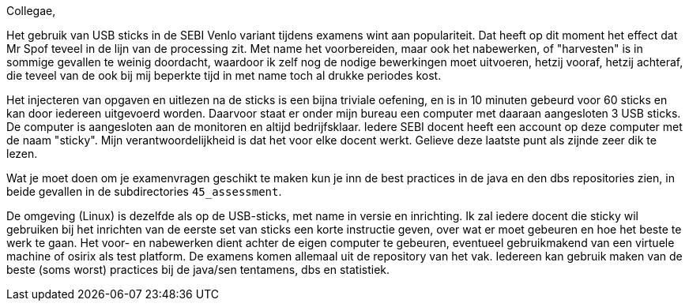 Collegae,

Het gebruik van USB sticks in de SEBI Venlo variant tijdens examens wint aan populariteit.
Dat heeft op dit moment het effect dat Mr Spof teveel in de lijn van de processing zit. Met name het voorbereiden, maar ook het nabewerken, of "harvesten"
is in sommige gevallen te weinig doordacht, waardoor ik zelf nog de nodige bewerkingen moet uitvoeren, hetzij vooraf, hetzij achteraf, die teveel van de ook bij mij beperkte tijd in met name toch al drukke periodes kost.

Het injecteren van opgaven en uitlezen na de sticks is een bijna triviale oefening, en is in 10 minuten gebeurd voor 60 sticks
 en kan door iedereen uitgevoerd worden.
Daarvoor staat er onder mijn bureau  een computer met daaraan aangesloten 3 USB sticks. De computer is aangesloten aan de monitoren en altijd bedrijfsklaar.
Iedere SEBI docent  heeft een account op deze computer met de naam "sticky". Mijn verantwoordelijkheid is dat het voor elke docent werkt. Gelieve deze laatste punt als zijnde zeer dik te lezen.

Wat je moet doen om je examenvragen geschikt te maken kun je inn de best practices in de java en den dbs repositories zien, in beide gevallen in de subdirectories `45_assessment`.

De omgeving (Linux) is dezelfde als op de USB-sticks, met name in versie en inrichting.
Ik zal iedere docent die sticky wil gebruiken bij het inrichten van de eerste set van sticks een korte instructie geven, over wat er moet gebeuren en hoe het beste te werk te gaan.
Het voor- en nabewerken dient achter de eigen computer te gebeuren, eventueel gebruikmakend van een virtuele machine of osirix als test platform.
De examens komen allemaal uit de repository van het vak. Iedereen kan gebruik maken van de beste (soms worst) practices bij de java/sen tentamens, dbs en statistiek.
